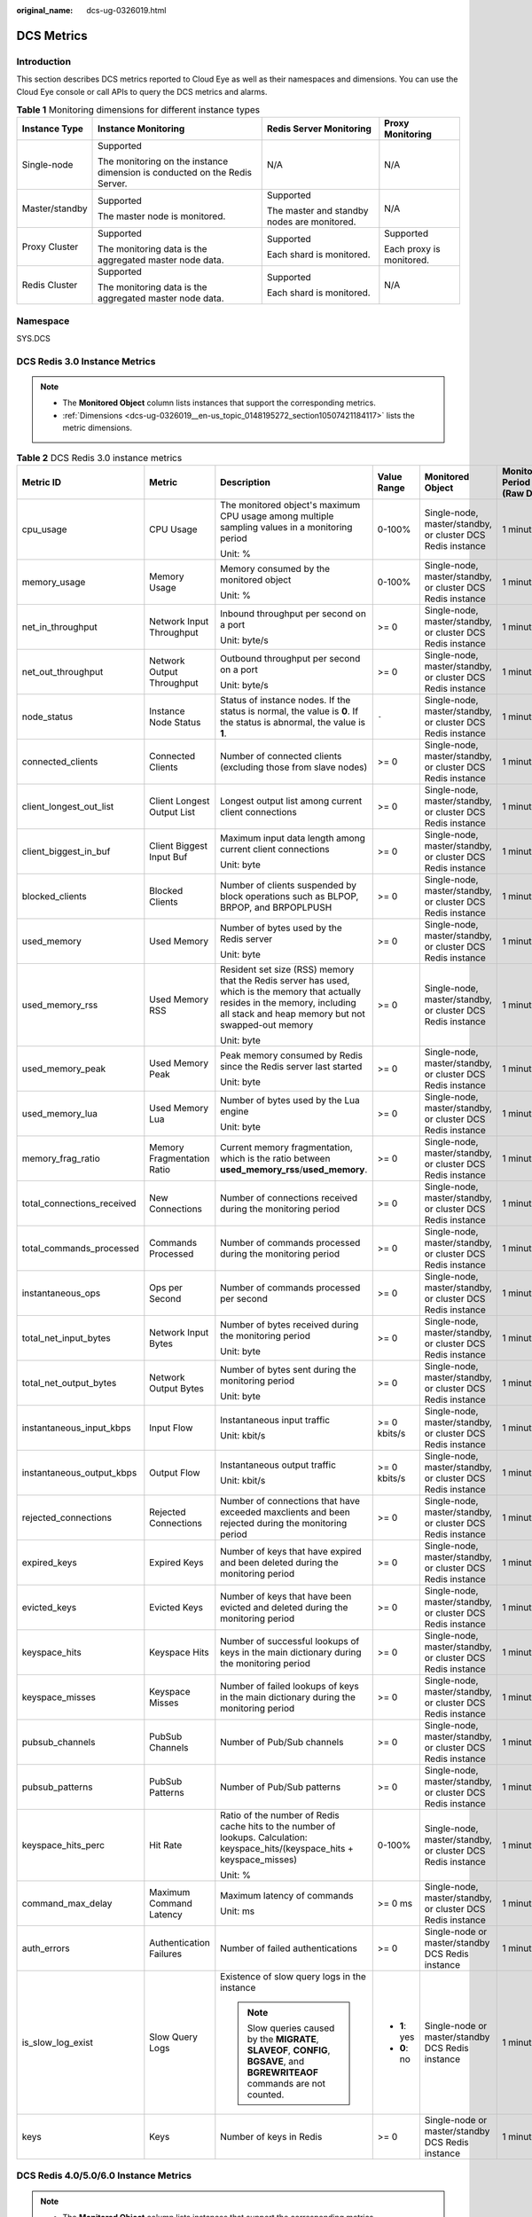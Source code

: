 :original_name: dcs-ug-0326019.html

.. _dcs-ug-0326019:

DCS Metrics
===========

Introduction
------------

This section describes DCS metrics reported to Cloud Eye as well as their namespaces and dimensions. You can use the Cloud Eye console or call APIs to query the DCS metrics and alarms.

.. table:: **Table 1** Monitoring dimensions for different instance types

   +-----------------+----------------------------------------------------------------------------+---------------------------------------------+--------------------------+
   | Instance Type   | Instance Monitoring                                                        | Redis Server Monitoring                     | Proxy Monitoring         |
   +=================+============================================================================+=============================================+==========================+
   | Single-node     | Supported                                                                  | N/A                                         | N/A                      |
   |                 |                                                                            |                                             |                          |
   |                 | The monitoring on the instance dimension is conducted on the Redis Server. |                                             |                          |
   +-----------------+----------------------------------------------------------------------------+---------------------------------------------+--------------------------+
   | Master/standby  | Supported                                                                  | Supported                                   | N/A                      |
   |                 |                                                                            |                                             |                          |
   |                 | The master node is monitored.                                              | The master and standby nodes are monitored. |                          |
   +-----------------+----------------------------------------------------------------------------+---------------------------------------------+--------------------------+
   | Proxy Cluster   | Supported                                                                  | Supported                                   | Supported                |
   |                 |                                                                            |                                             |                          |
   |                 | The monitoring data is the aggregated master node data.                    | Each shard is monitored.                    | Each proxy is monitored. |
   +-----------------+----------------------------------------------------------------------------+---------------------------------------------+--------------------------+
   | Redis Cluster   | Supported                                                                  | Supported                                   | N/A                      |
   |                 |                                                                            |                                             |                          |
   |                 | The monitoring data is the aggregated master node data.                    | Each shard is monitored.                    |                          |
   +-----------------+----------------------------------------------------------------------------+---------------------------------------------+--------------------------+

Namespace
---------

SYS.DCS

DCS Redis 3.0 Instance Metrics
------------------------------

.. note::

   -  The **Monitored Object** column lists instances that support the corresponding metrics.
   -  :ref:`Dimensions <dcs-ug-0326019__en-us_topic_0148195272_section10507421184117>` lists the metric dimensions.

.. table:: **Table 2** DCS Redis 3.0 instance metrics

   +----------------------------+----------------------------+----------------------------------------------------------------------------------------------------------------------------------------------------------------------------------------+---------------+------------------------------------------------------------+------------------------------+
   | Metric ID                  | Metric                     | Description                                                                                                                                                                            | Value Range   | Monitored Object                                           | Monitoring Period (Raw Data) |
   +============================+============================+========================================================================================================================================================================================+===============+============================================================+==============================+
   | cpu_usage                  | CPU Usage                  | The monitored object's maximum CPU usage among multiple sampling values in a monitoring period                                                                                         | 0-100%        | Single-node, master/standby, or cluster DCS Redis instance | 1 minute                     |
   |                            |                            |                                                                                                                                                                                        |               |                                                            |                              |
   |                            |                            | Unit: %                                                                                                                                                                                |               |                                                            |                              |
   +----------------------------+----------------------------+----------------------------------------------------------------------------------------------------------------------------------------------------------------------------------------+---------------+------------------------------------------------------------+------------------------------+
   | memory_usage               | Memory Usage               | Memory consumed by the monitored object                                                                                                                                                | 0-100%        | Single-node, master/standby, or cluster DCS Redis instance | 1 minute                     |
   |                            |                            |                                                                                                                                                                                        |               |                                                            |                              |
   |                            |                            | Unit: %                                                                                                                                                                                |               |                                                            |                              |
   +----------------------------+----------------------------+----------------------------------------------------------------------------------------------------------------------------------------------------------------------------------------+---------------+------------------------------------------------------------+------------------------------+
   | net_in_throughput          | Network Input Throughput   | Inbound throughput per second on a port                                                                                                                                                | >= 0          | Single-node, master/standby, or cluster DCS Redis instance | 1 minute                     |
   |                            |                            |                                                                                                                                                                                        |               |                                                            |                              |
   |                            |                            | Unit: byte/s                                                                                                                                                                           |               |                                                            |                              |
   +----------------------------+----------------------------+----------------------------------------------------------------------------------------------------------------------------------------------------------------------------------------+---------------+------------------------------------------------------------+------------------------------+
   | net_out_throughput         | Network Output Throughput  | Outbound throughput per second on a port                                                                                                                                               | >= 0          | Single-node, master/standby, or cluster DCS Redis instance | 1 minute                     |
   |                            |                            |                                                                                                                                                                                        |               |                                                            |                              |
   |                            |                            | Unit: byte/s                                                                                                                                                                           |               |                                                            |                              |
   +----------------------------+----------------------------+----------------------------------------------------------------------------------------------------------------------------------------------------------------------------------------+---------------+------------------------------------------------------------+------------------------------+
   | node_status                | Instance Node Status       | Status of instance nodes. If the status is normal, the value is **0**. If the status is abnormal, the value is **1**.                                                                  | ``-``         | Single-node, master/standby, or cluster DCS Redis instance | 1 minute                     |
   +----------------------------+----------------------------+----------------------------------------------------------------------------------------------------------------------------------------------------------------------------------------+---------------+------------------------------------------------------------+------------------------------+
   | connected_clients          | Connected Clients          | Number of connected clients (excluding those from slave nodes)                                                                                                                         | >= 0          | Single-node, master/standby, or cluster DCS Redis instance | 1 minute                     |
   +----------------------------+----------------------------+----------------------------------------------------------------------------------------------------------------------------------------------------------------------------------------+---------------+------------------------------------------------------------+------------------------------+
   | client_longest_out_list    | Client Longest Output List | Longest output list among current client connections                                                                                                                                   | >= 0          | Single-node, master/standby, or cluster DCS Redis instance | 1 minute                     |
   +----------------------------+----------------------------+----------------------------------------------------------------------------------------------------------------------------------------------------------------------------------------+---------------+------------------------------------------------------------+------------------------------+
   | client_biggest_in_buf      | Client Biggest Input Buf   | Maximum input data length among current client connections                                                                                                                             | >= 0          | Single-node, master/standby, or cluster DCS Redis instance | 1 minute                     |
   |                            |                            |                                                                                                                                                                                        |               |                                                            |                              |
   |                            |                            | Unit: byte                                                                                                                                                                             |               |                                                            |                              |
   +----------------------------+----------------------------+----------------------------------------------------------------------------------------------------------------------------------------------------------------------------------------+---------------+------------------------------------------------------------+------------------------------+
   | blocked_clients            | Blocked Clients            | Number of clients suspended by block operations such as BLPOP, BRPOP, and BRPOPLPUSH                                                                                                   | >= 0          | Single-node, master/standby, or cluster DCS Redis instance | 1 minute                     |
   +----------------------------+----------------------------+----------------------------------------------------------------------------------------------------------------------------------------------------------------------------------------+---------------+------------------------------------------------------------+------------------------------+
   | used_memory                | Used Memory                | Number of bytes used by the Redis server                                                                                                                                               | >= 0          | Single-node, master/standby, or cluster DCS Redis instance | 1 minute                     |
   |                            |                            |                                                                                                                                                                                        |               |                                                            |                              |
   |                            |                            | Unit: byte                                                                                                                                                                             |               |                                                            |                              |
   +----------------------------+----------------------------+----------------------------------------------------------------------------------------------------------------------------------------------------------------------------------------+---------------+------------------------------------------------------------+------------------------------+
   | used_memory_rss            | Used Memory RSS            | Resident set size (RSS) memory that the Redis server has used, which is the memory that actually resides in the memory, including all stack and heap memory but not swapped-out memory | >= 0          | Single-node, master/standby, or cluster DCS Redis instance | 1 minute                     |
   |                            |                            |                                                                                                                                                                                        |               |                                                            |                              |
   |                            |                            | Unit: byte                                                                                                                                                                             |               |                                                            |                              |
   +----------------------------+----------------------------+----------------------------------------------------------------------------------------------------------------------------------------------------------------------------------------+---------------+------------------------------------------------------------+------------------------------+
   | used_memory_peak           | Used Memory Peak           | Peak memory consumed by Redis since the Redis server last started                                                                                                                      | >= 0          | Single-node, master/standby, or cluster DCS Redis instance | 1 minute                     |
   |                            |                            |                                                                                                                                                                                        |               |                                                            |                              |
   |                            |                            | Unit: byte                                                                                                                                                                             |               |                                                            |                              |
   +----------------------------+----------------------------+----------------------------------------------------------------------------------------------------------------------------------------------------------------------------------------+---------------+------------------------------------------------------------+------------------------------+
   | used_memory_lua            | Used Memory Lua            | Number of bytes used by the Lua engine                                                                                                                                                 | >= 0          | Single-node, master/standby, or cluster DCS Redis instance | 1 minute                     |
   |                            |                            |                                                                                                                                                                                        |               |                                                            |                              |
   |                            |                            | Unit: byte                                                                                                                                                                             |               |                                                            |                              |
   +----------------------------+----------------------------+----------------------------------------------------------------------------------------------------------------------------------------------------------------------------------------+---------------+------------------------------------------------------------+------------------------------+
   | memory_frag_ratio          | Memory Fragmentation Ratio | Current memory fragmentation, which is the ratio between **used_memory_rss**/**used_memory**.                                                                                          | >= 0          | Single-node, master/standby, or cluster DCS Redis instance | 1 minute                     |
   +----------------------------+----------------------------+----------------------------------------------------------------------------------------------------------------------------------------------------------------------------------------+---------------+------------------------------------------------------------+------------------------------+
   | total_connections_received | New Connections            | Number of connections received during the monitoring period                                                                                                                            | >= 0          | Single-node, master/standby, or cluster DCS Redis instance | 1 minute                     |
   +----------------------------+----------------------------+----------------------------------------------------------------------------------------------------------------------------------------------------------------------------------------+---------------+------------------------------------------------------------+------------------------------+
   | total_commands_processed   | Commands Processed         | Number of commands processed during the monitoring period                                                                                                                              | >= 0          | Single-node, master/standby, or cluster DCS Redis instance | 1 minute                     |
   +----------------------------+----------------------------+----------------------------------------------------------------------------------------------------------------------------------------------------------------------------------------+---------------+------------------------------------------------------------+------------------------------+
   | instantaneous_ops          | Ops per Second             | Number of commands processed per second                                                                                                                                                | >= 0          | Single-node, master/standby, or cluster DCS Redis instance | 1 minute                     |
   +----------------------------+----------------------------+----------------------------------------------------------------------------------------------------------------------------------------------------------------------------------------+---------------+------------------------------------------------------------+------------------------------+
   | total_net_input_bytes      | Network Input Bytes        | Number of bytes received during the monitoring period                                                                                                                                  | >= 0          | Single-node, master/standby, or cluster DCS Redis instance | 1 minute                     |
   |                            |                            |                                                                                                                                                                                        |               |                                                            |                              |
   |                            |                            | Unit: byte                                                                                                                                                                             |               |                                                            |                              |
   +----------------------------+----------------------------+----------------------------------------------------------------------------------------------------------------------------------------------------------------------------------------+---------------+------------------------------------------------------------+------------------------------+
   | total_net_output_bytes     | Network Output Bytes       | Number of bytes sent during the monitoring period                                                                                                                                      | >= 0          | Single-node, master/standby, or cluster DCS Redis instance | 1 minute                     |
   |                            |                            |                                                                                                                                                                                        |               |                                                            |                              |
   |                            |                            | Unit: byte                                                                                                                                                                             |               |                                                            |                              |
   +----------------------------+----------------------------+----------------------------------------------------------------------------------------------------------------------------------------------------------------------------------------+---------------+------------------------------------------------------------+------------------------------+
   | instantaneous_input_kbps   | Input Flow                 | Instantaneous input traffic                                                                                                                                                            | >= 0 kbits/s  | Single-node, master/standby, or cluster DCS Redis instance | 1 minute                     |
   |                            |                            |                                                                                                                                                                                        |               |                                                            |                              |
   |                            |                            | Unit: kbit/s                                                                                                                                                                           |               |                                                            |                              |
   +----------------------------+----------------------------+----------------------------------------------------------------------------------------------------------------------------------------------------------------------------------------+---------------+------------------------------------------------------------+------------------------------+
   | instantaneous_output_kbps  | Output Flow                | Instantaneous output traffic                                                                                                                                                           | >= 0 kbits/s  | Single-node, master/standby, or cluster DCS Redis instance | 1 minute                     |
   |                            |                            |                                                                                                                                                                                        |               |                                                            |                              |
   |                            |                            | Unit: kbit/s                                                                                                                                                                           |               |                                                            |                              |
   +----------------------------+----------------------------+----------------------------------------------------------------------------------------------------------------------------------------------------------------------------------------+---------------+------------------------------------------------------------+------------------------------+
   | rejected_connections       | Rejected Connections       | Number of connections that have exceeded maxclients and been rejected during the monitoring period                                                                                     | >= 0          | Single-node, master/standby, or cluster DCS Redis instance | 1 minute                     |
   +----------------------------+----------------------------+----------------------------------------------------------------------------------------------------------------------------------------------------------------------------------------+---------------+------------------------------------------------------------+------------------------------+
   | expired_keys               | Expired Keys               | Number of keys that have expired and been deleted during the monitoring period                                                                                                         | >= 0          | Single-node, master/standby, or cluster DCS Redis instance | 1 minute                     |
   +----------------------------+----------------------------+----------------------------------------------------------------------------------------------------------------------------------------------------------------------------------------+---------------+------------------------------------------------------------+------------------------------+
   | evicted_keys               | Evicted Keys               | Number of keys that have been evicted and deleted during the monitoring period                                                                                                         | >= 0          | Single-node, master/standby, or cluster DCS Redis instance | 1 minute                     |
   +----------------------------+----------------------------+----------------------------------------------------------------------------------------------------------------------------------------------------------------------------------------+---------------+------------------------------------------------------------+------------------------------+
   | keyspace_hits              | Keyspace Hits              | Number of successful lookups of keys in the main dictionary during the monitoring period                                                                                               | >= 0          | Single-node, master/standby, or cluster DCS Redis instance | 1 minute                     |
   +----------------------------+----------------------------+----------------------------------------------------------------------------------------------------------------------------------------------------------------------------------------+---------------+------------------------------------------------------------+------------------------------+
   | keyspace_misses            | Keyspace Misses            | Number of failed lookups of keys in the main dictionary during the monitoring period                                                                                                   | >= 0          | Single-node, master/standby, or cluster DCS Redis instance | 1 minute                     |
   +----------------------------+----------------------------+----------------------------------------------------------------------------------------------------------------------------------------------------------------------------------------+---------------+------------------------------------------------------------+------------------------------+
   | pubsub_channels            | PubSub Channels            | Number of Pub/Sub channels                                                                                                                                                             | >= 0          | Single-node, master/standby, or cluster DCS Redis instance | 1 minute                     |
   +----------------------------+----------------------------+----------------------------------------------------------------------------------------------------------------------------------------------------------------------------------------+---------------+------------------------------------------------------------+------------------------------+
   | pubsub_patterns            | PubSub Patterns            | Number of Pub/Sub patterns                                                                                                                                                             | >= 0          | Single-node, master/standby, or cluster DCS Redis instance | 1 minute                     |
   +----------------------------+----------------------------+----------------------------------------------------------------------------------------------------------------------------------------------------------------------------------------+---------------+------------------------------------------------------------+------------------------------+
   | keyspace_hits_perc         | Hit Rate                   | Ratio of the number of Redis cache hits to the number of lookups. Calculation: keyspace_hits/(keyspace_hits + keyspace_misses)                                                         | 0-100%        | Single-node, master/standby, or cluster DCS Redis instance | 1 minute                     |
   |                            |                            |                                                                                                                                                                                        |               |                                                            |                              |
   |                            |                            | Unit: %                                                                                                                                                                                |               |                                                            |                              |
   +----------------------------+----------------------------+----------------------------------------------------------------------------------------------------------------------------------------------------------------------------------------+---------------+------------------------------------------------------------+------------------------------+
   | command_max_delay          | Maximum Command Latency    | Maximum latency of commands                                                                                                                                                            | >= 0 ms       | Single-node, master/standby, or cluster DCS Redis instance | 1 minute                     |
   |                            |                            |                                                                                                                                                                                        |               |                                                            |                              |
   |                            |                            | Unit: ms                                                                                                                                                                               |               |                                                            |                              |
   +----------------------------+----------------------------+----------------------------------------------------------------------------------------------------------------------------------------------------------------------------------------+---------------+------------------------------------------------------------+------------------------------+
   | auth_errors                | Authentication Failures    | Number of failed authentications                                                                                                                                                       | >= 0          | Single-node or master/standby DCS Redis instance           | 1 minute                     |
   +----------------------------+----------------------------+----------------------------------------------------------------------------------------------------------------------------------------------------------------------------------------+---------------+------------------------------------------------------------+------------------------------+
   | is_slow_log_exist          | Slow Query Logs            | Existence of slow query logs in the instance                                                                                                                                           | -  **1**: yes | Single-node or master/standby DCS Redis instance           | 1 minute                     |
   |                            |                            |                                                                                                                                                                                        | -  **0**: no  |                                                            |                              |
   |                            |                            | .. note::                                                                                                                                                                              |               |                                                            |                              |
   |                            |                            |                                                                                                                                                                                        |               |                                                            |                              |
   |                            |                            |    Slow queries caused by the **MIGRATE**, **SLAVEOF**, **CONFIG**, **BGSAVE**, and **BGREWRITEAOF** commands are not counted.                                                         |               |                                                            |                              |
   +----------------------------+----------------------------+----------------------------------------------------------------------------------------------------------------------------------------------------------------------------------------+---------------+------------------------------------------------------------+------------------------------+
   | keys                       | Keys                       | Number of keys in Redis                                                                                                                                                                | >= 0          | Single-node or master/standby DCS Redis instance           | 1 minute                     |
   +----------------------------+----------------------------+----------------------------------------------------------------------------------------------------------------------------------------------------------------------------------------+---------------+------------------------------------------------------------+------------------------------+

DCS Redis 4.0/5.0/6.0 Instance Metrics
--------------------------------------

.. note::

   -  The **Monitored Object** column lists instances that support the corresponding metrics.
   -  :ref:`Dimensions <dcs-ug-0326019__en-us_topic_0148195272_section10507421184117>` lists the metric dimensions.

.. table:: **Table 3** DCS Redis 4.0/5.0/6.0 instance metrics

   +----------------------------+----------------------------+----------------------------------------------------------------------------------------------------------------------------------------------------------------------------------------+---------------+--------------------------------------------------+------------------------------+
   | Metric ID                  | Metric                     | Description                                                                                                                                                                            | Value Range   | Monitored Object                                 | Monitoring Period (Raw Data) |
   +============================+============================+========================================================================================================================================================================================+===============+==================================================+==============================+
   | cpu_usage                  | CPU Usage                  | The monitored object's maximum CPU usage among multiple sampling values in a monitoring period                                                                                         | 0-100%        | Single-node or master/standby DCS Redis instance | 1 minute                     |
   |                            |                            |                                                                                                                                                                                        |               |                                                  |                              |
   |                            |                            | Unit: %                                                                                                                                                                                |               |                                                  |                              |
   +----------------------------+----------------------------+----------------------------------------------------------------------------------------------------------------------------------------------------------------------------------------+---------------+--------------------------------------------------+------------------------------+
   | command_max_delay          | Maximum Command Latency    | Maximum latency of commands                                                                                                                                                            | >= 0 ms       | DCS Redis instance                               | 1 minute                     |
   |                            |                            |                                                                                                                                                                                        |               |                                                  |                              |
   |                            |                            | Unit: ms                                                                                                                                                                               |               |                                                  |                              |
   +----------------------------+----------------------------+----------------------------------------------------------------------------------------------------------------------------------------------------------------------------------------+---------------+--------------------------------------------------+------------------------------+
   | total_connections_received | New Connections            | Number of connections received during the monitoring period                                                                                                                            | >= 0          | DCS Redis instance                               | 1 minute                     |
   +----------------------------+----------------------------+----------------------------------------------------------------------------------------------------------------------------------------------------------------------------------------+---------------+--------------------------------------------------+------------------------------+
   | is_slow_log_exist          | Slow Query Logs            | Existence of slow query logs in the instance                                                                                                                                           | -  **1**: yes | DCS Redis instance                               | 1 minute                     |
   |                            |                            |                                                                                                                                                                                        | -  **0**: no  |                                                  |                              |
   |                            |                            | .. note::                                                                                                                                                                              |               |                                                  |                              |
   |                            |                            |                                                                                                                                                                                        |               |                                                  |                              |
   |                            |                            |    Slow queries caused by the **MIGRATE**, **SLAVEOF**, **CONFIG**, **BGSAVE**, and **BGREWRITEAOF** commands are not counted.                                                         |               |                                                  |                              |
   +----------------------------+----------------------------+----------------------------------------------------------------------------------------------------------------------------------------------------------------------------------------+---------------+--------------------------------------------------+------------------------------+
   | memory_usage               | Memory Usage               | Memory consumed by the monitored object                                                                                                                                                | 0-100%        | DCS Redis instance                               | 1 minute                     |
   |                            |                            |                                                                                                                                                                                        |               |                                                  |                              |
   |                            |                            | Unit: %                                                                                                                                                                                |               |                                                  |                              |
   +----------------------------+----------------------------+----------------------------------------------------------------------------------------------------------------------------------------------------------------------------------------+---------------+--------------------------------------------------+------------------------------+
   | expires                    | Keys With an Expiration    | Number of keys with an expiration in Redis                                                                                                                                             | >= 0          | DCS Redis instance                               | 1 minute                     |
   +----------------------------+----------------------------+----------------------------------------------------------------------------------------------------------------------------------------------------------------------------------------+---------------+--------------------------------------------------+------------------------------+
   | keyspace_hits_perc         | Hit Rate                   | Ratio of the number of Redis cache hits to the number of lookups. Calculation: keyspace_hits/(keyspace_hits + keyspace_misses)                                                         | 0-100%        | DCS Redis instance                               | 1 minute                     |
   |                            |                            |                                                                                                                                                                                        |               |                                                  |                              |
   |                            |                            | Unit: %                                                                                                                                                                                |               |                                                  |                              |
   +----------------------------+----------------------------+----------------------------------------------------------------------------------------------------------------------------------------------------------------------------------------+---------------+--------------------------------------------------+------------------------------+
   | used_memory                | Used Memory                | Number of bytes used by the Redis server                                                                                                                                               | >= 0          | DCS Redis instance                               | 1 minute                     |
   |                            |                            |                                                                                                                                                                                        |               |                                                  |                              |
   |                            |                            | Unit: KB, MB, or byte (configurable on the console)                                                                                                                                    |               |                                                  |                              |
   +----------------------------+----------------------------+----------------------------------------------------------------------------------------------------------------------------------------------------------------------------------------+---------------+--------------------------------------------------+------------------------------+
   | used_memory_dataset        | Used Memory Dataset        | Dataset memory that the Redis server has used                                                                                                                                          | >= 0          | DCS Redis instance                               | 1 minute                     |
   |                            |                            |                                                                                                                                                                                        |               |                                                  |                              |
   |                            |                            | Unit: KB, MB, or byte (configurable on the console)                                                                                                                                    |               |                                                  |                              |
   +----------------------------+----------------------------+----------------------------------------------------------------------------------------------------------------------------------------------------------------------------------------+---------------+--------------------------------------------------+------------------------------+
   | used_memory_dataset_perc   | Used Memory Dataset Ratio  | Percentage of dataset memory that server has used                                                                                                                                      | 0-100%        | DCS Redis instance                               | 1 minute                     |
   |                            |                            |                                                                                                                                                                                        |               |                                                  |                              |
   |                            |                            | Unit: %                                                                                                                                                                                |               |                                                  |                              |
   +----------------------------+----------------------------+----------------------------------------------------------------------------------------------------------------------------------------------------------------------------------------+---------------+--------------------------------------------------+------------------------------+
   | used_memory_rss            | Used Memory RSS            | Resident set size (RSS) memory that the Redis server has used, which is the memory that actually resides in the memory, including all stack and heap memory but not swapped-out memory | >= 0          | DCS Redis instance                               | 1 minute                     |
   |                            |                            |                                                                                                                                                                                        |               |                                                  |                              |
   |                            |                            | Unit: KB, MB, or byte (configurable on the console)                                                                                                                                    |               |                                                  |                              |
   +----------------------------+----------------------------+----------------------------------------------------------------------------------------------------------------------------------------------------------------------------------------+---------------+--------------------------------------------------+------------------------------+
   | instantaneous_ops          | Ops per Second             | Number of commands processed per second                                                                                                                                                | >= 0          | DCS Redis instance                               | 1 minute                     |
   +----------------------------+----------------------------+----------------------------------------------------------------------------------------------------------------------------------------------------------------------------------------+---------------+--------------------------------------------------+------------------------------+
   | keyspace_misses            | Keyspace Misses            | Number of failed lookups of keys in the main dictionary during the monitoring period                                                                                                   | >= 0          | DCS Redis instance                               | 1 minute                     |
   +----------------------------+----------------------------+----------------------------------------------------------------------------------------------------------------------------------------------------------------------------------------+---------------+--------------------------------------------------+------------------------------+
   | keys                       | Keys                       | Number of keys in Redis                                                                                                                                                                | >= 0          | DCS Redis instance                               | 1 minute                     |
   +----------------------------+----------------------------+----------------------------------------------------------------------------------------------------------------------------------------------------------------------------------------+---------------+--------------------------------------------------+------------------------------+
   | rx_controlled              | Flow Control Times         | Number of flow control times during the monitoring period                                                                                                                              | >= 0          | DCS Redis instance                               | 1 minute                     |
   +----------------------------+----------------------------+----------------------------------------------------------------------------------------------------------------------------------------------------------------------------------------+---------------+--------------------------------------------------+------------------------------+
   | bandwidth_usage            | Bandwidth Usage            | Percentage of the maximum bandwidth limit used (the average value of the sum of input and output flows)                                                                                | >= 0          | DCS Redis instance                               | 1 minute                     |
   |                            |                            |                                                                                                                                                                                        |               |                                                  |                              |
   |                            |                            | Unit: %                                                                                                                                                                                |               |                                                  |                              |
   +----------------------------+----------------------------+----------------------------------------------------------------------------------------------------------------------------------------------------------------------------------------+---------------+--------------------------------------------------+------------------------------+
   | connections_usage          | Connection Usage           | Percentage of the current number of connections to the maximum allowed number of connections                                                                                           | >= 0          | DCS Redis instance                               | 1 minute                     |
   |                            |                            |                                                                                                                                                                                        |               |                                                  |                              |
   |                            |                            | Unit: %                                                                                                                                                                                |               |                                                  |                              |
   +----------------------------+----------------------------+----------------------------------------------------------------------------------------------------------------------------------------------------------------------------------------+---------------+--------------------------------------------------+------------------------------+
   | Instance Node Status       | Instance Node Status       | Status of instance nodes. If the status is normal, the value is **0**. If the status is abnormal, the value is **1**.                                                                  | ``-``         | DCS Redis instance                               | 1 minute                     |
   +----------------------------+----------------------------+----------------------------------------------------------------------------------------------------------------------------------------------------------------------------------------+---------------+--------------------------------------------------+------------------------------+
   | command_max_rt             | Maximum Latency            | Maximum delay from when the node receives commands to when it responds                                                                                                                 | >= 0          | Single-node DCS Redis instance                   | 1 minute                     |
   |                            |                            |                                                                                                                                                                                        |               |                                                  |                              |
   |                            |                            | Unit: μs                                                                                                                                                                               |               |                                                  |                              |
   +----------------------------+----------------------------+----------------------------------------------------------------------------------------------------------------------------------------------------------------------------------------+---------------+--------------------------------------------------+------------------------------+
   | command_avg_rt             | Average Latency            | Average delay from when the node receives commands to when it responds                                                                                                                 | >= 0          | Single-node DCS Redis instance                   | 1 minute                     |
   |                            |                            |                                                                                                                                                                                        |               |                                                  |                              |
   |                            |                            | Unit: μs                                                                                                                                                                               |               |                                                  |                              |
   +----------------------------+----------------------------+----------------------------------------------------------------------------------------------------------------------------------------------------------------------------------------+---------------+--------------------------------------------------+------------------------------+
   | cpu_avg_usage              | Average CPU Usage          | Current average usage of CPU resources                                                                                                                                                 | >= 0          | Single-node or master/standby DCS Redis instance | 1 minute                     |
   |                            |                            |                                                                                                                                                                                        |               |                                                  |                              |
   |                            |                            | Unit: %                                                                                                                                                                                |               |                                                  |                              |
   +----------------------------+----------------------------+----------------------------------------------------------------------------------------------------------------------------------------------------------------------------------------+---------------+--------------------------------------------------+------------------------------+
   | blocked_clients            | Blocked Clients            | Number of clients suspended by block operations                                                                                                                                        | >= 0          | DCS Redis instance                               | 1 minute                     |
   +----------------------------+----------------------------+----------------------------------------------------------------------------------------------------------------------------------------------------------------------------------------+---------------+--------------------------------------------------+------------------------------+
   | connected_clients          | Connected Clients          | Number of connected clients (excluding those from slave nodes)                                                                                                                         | >= 0          | DCS Redis instance                               | 1 minute                     |
   +----------------------------+----------------------------+----------------------------------------------------------------------------------------------------------------------------------------------------------------------------------------+---------------+--------------------------------------------------+------------------------------+
   | del                        | DEL                        | Number of **DEL** commands processed per second                                                                                                                                        | 0-500,000     | DCS Redis instance                               | 1 minute                     |
   |                            |                            |                                                                                                                                                                                        |               |                                                  |                              |
   |                            |                            | Unit: count/s                                                                                                                                                                          |               |                                                  |                              |
   +----------------------------+----------------------------+----------------------------------------------------------------------------------------------------------------------------------------------------------------------------------------+---------------+--------------------------------------------------+------------------------------+
   | evicted_keys               | Evicted Keys               | Number of keys that have been evicted and deleted during the monitoring period                                                                                                         | >= 0          | DCS Redis instance                               | 1 minute                     |
   +----------------------------+----------------------------+----------------------------------------------------------------------------------------------------------------------------------------------------------------------------------------+---------------+--------------------------------------------------+------------------------------+
   | expire                     | EXPIRE                     | Number of **EXPIRE** commands processed per second                                                                                                                                     | 0-500,000     | DCS Redis instance                               | 1 minute                     |
   |                            |                            |                                                                                                                                                                                        |               |                                                  |                              |
   |                            |                            | Unit: count/s                                                                                                                                                                          |               |                                                  |                              |
   +----------------------------+----------------------------+----------------------------------------------------------------------------------------------------------------------------------------------------------------------------------------+---------------+--------------------------------------------------+------------------------------+
   | expired_keys               | Expired Keys               | Number of keys that have expired and been deleted during the monitoring period                                                                                                         | >= 0          | DCS Redis instance                               | 1 minute                     |
   +----------------------------+----------------------------+----------------------------------------------------------------------------------------------------------------------------------------------------------------------------------------+---------------+--------------------------------------------------+------------------------------+
   | get                        | GET                        | Number of **GET** commands processed per second                                                                                                                                        | 0-500,000     | DCS Redis instance                               | 1 minute                     |
   |                            |                            |                                                                                                                                                                                        |               |                                                  |                              |
   |                            |                            | Unit: count/s                                                                                                                                                                          |               |                                                  |                              |
   +----------------------------+----------------------------+----------------------------------------------------------------------------------------------------------------------------------------------------------------------------------------+---------------+--------------------------------------------------+------------------------------+
   | hdel                       | HDEL                       | Number of **HDEL** commands processed per second                                                                                                                                       | 0-500,000     | DCS Redis instance                               | 1 minute                     |
   |                            |                            |                                                                                                                                                                                        |               |                                                  |                              |
   |                            |                            | Unit: count/s                                                                                                                                                                          |               |                                                  |                              |
   +----------------------------+----------------------------+----------------------------------------------------------------------------------------------------------------------------------------------------------------------------------------+---------------+--------------------------------------------------+------------------------------+
   | hget                       | HGET                       | Number of **HGET** commands processed per second                                                                                                                                       | 0-500,000     | DCS Redis instance                               | 1 minute                     |
   |                            |                            |                                                                                                                                                                                        |               |                                                  |                              |
   |                            |                            | Unit: count/s                                                                                                                                                                          |               |                                                  |                              |
   +----------------------------+----------------------------+----------------------------------------------------------------------------------------------------------------------------------------------------------------------------------------+---------------+--------------------------------------------------+------------------------------+
   | hmget                      | HMGET                      | Number of **HMGET** commands processed per second                                                                                                                                      | 0-500,000     | DCS Redis instance                               | 1 minute                     |
   |                            |                            |                                                                                                                                                                                        |               |                                                  |                              |
   |                            |                            | Unit: count/s                                                                                                                                                                          |               |                                                  |                              |
   +----------------------------+----------------------------+----------------------------------------------------------------------------------------------------------------------------------------------------------------------------------------+---------------+--------------------------------------------------+------------------------------+
   | hmset                      | HMSET                      | Number of **HMSET** commands processed per second                                                                                                                                      | 0-500,000     | DCS Redis instance                               | 1 minute                     |
   |                            |                            |                                                                                                                                                                                        |               |                                                  |                              |
   |                            |                            | Unit: count/s                                                                                                                                                                          |               |                                                  |                              |
   +----------------------------+----------------------------+----------------------------------------------------------------------------------------------------------------------------------------------------------------------------------------+---------------+--------------------------------------------------+------------------------------+
   | hset                       | HSET                       | Number of **HSET** commands processed per second                                                                                                                                       | 0-500,000     | DCS Redis instance                               | 1 minute                     |
   |                            |                            |                                                                                                                                                                                        |               |                                                  |                              |
   |                            |                            | Unit: count/s                                                                                                                                                                          |               |                                                  |                              |
   +----------------------------+----------------------------+----------------------------------------------------------------------------------------------------------------------------------------------------------------------------------------+---------------+--------------------------------------------------+------------------------------+
   | instantaneous_input_kbps   | Input Flow                 | Instantaneous input traffic                                                                                                                                                            | >= 0 KB/s     | DCS Redis instance                               | 1 minute                     |
   |                            |                            |                                                                                                                                                                                        |               |                                                  |                              |
   |                            |                            | Unit: KB/s                                                                                                                                                                             |               |                                                  |                              |
   +----------------------------+----------------------------+----------------------------------------------------------------------------------------------------------------------------------------------------------------------------------------+---------------+--------------------------------------------------+------------------------------+
   | instantaneous_output_kbps  | Output Flow                | Instantaneous output traffic                                                                                                                                                           | >= 0 KB/s     | DCS Redis instance                               | 1 minute                     |
   |                            |                            |                                                                                                                                                                                        |               |                                                  |                              |
   |                            |                            | Unit: KB/s                                                                                                                                                                             |               |                                                  |                              |
   +----------------------------+----------------------------+----------------------------------------------------------------------------------------------------------------------------------------------------------------------------------------+---------------+--------------------------------------------------+------------------------------+
   | memory_frag_ratio          | Memory Fragmentation Ratio | Ratio between Used Memory RSS and Used Memory                                                                                                                                          | >= 0          | DCS Redis instance                               | 1 minute                     |
   +----------------------------+----------------------------+----------------------------------------------------------------------------------------------------------------------------------------------------------------------------------------+---------------+--------------------------------------------------+------------------------------+
   | mget                       | MGET                       | Number of **MGET** commands processed per second                                                                                                                                       | 0-500,000     | DCS Redis instance                               | 1 minute                     |
   |                            |                            |                                                                                                                                                                                        |               |                                                  |                              |
   |                            |                            | Unit: count/s                                                                                                                                                                          |               |                                                  |                              |
   +----------------------------+----------------------------+----------------------------------------------------------------------------------------------------------------------------------------------------------------------------------------+---------------+--------------------------------------------------+------------------------------+
   | mset                       | MSET                       | Number of **MSET** commands processed per second                                                                                                                                       | 0-500,000     | DCS Redis instance                               | 1 minute                     |
   |                            |                            |                                                                                                                                                                                        |               |                                                  |                              |
   |                            |                            | Unit: count/s                                                                                                                                                                          |               |                                                  |                              |
   +----------------------------+----------------------------+----------------------------------------------------------------------------------------------------------------------------------------------------------------------------------------+---------------+--------------------------------------------------+------------------------------+
   | pubsub_channels            | PubSub Channels            | Number of Pub/Sub channels                                                                                                                                                             | >= 0          | DCS Redis instance                               | 1 minute                     |
   +----------------------------+----------------------------+----------------------------------------------------------------------------------------------------------------------------------------------------------------------------------------+---------------+--------------------------------------------------+------------------------------+
   | pubsub_patterns            | PubSub Patterns            | Number of Pub/Sub patterns                                                                                                                                                             | >= 0          | DCS Redis instance                               | 1 minute                     |
   +----------------------------+----------------------------+----------------------------------------------------------------------------------------------------------------------------------------------------------------------------------------+---------------+--------------------------------------------------+------------------------------+
   | set                        | SET                        | Number of **SET** commands processed per second                                                                                                                                        | 0-500,000     | DCS Redis instance                               | 1 minute                     |
   |                            |                            |                                                                                                                                                                                        |               |                                                  |                              |
   |                            |                            | Unit: count/s                                                                                                                                                                          |               |                                                  |                              |
   +----------------------------+----------------------------+----------------------------------------------------------------------------------------------------------------------------------------------------------------------------------------+---------------+--------------------------------------------------+------------------------------+
   | used_memory_lua            | Used Memory Lua            | Number of bytes used by the Lua engine                                                                                                                                                 | >= 0          | DCS Redis instance                               | 1 minute                     |
   |                            |                            |                                                                                                                                                                                        |               |                                                  |                              |
   |                            |                            | Unit: KB, MB, or byte (configurable on the console)                                                                                                                                    |               |                                                  |                              |
   +----------------------------+----------------------------+----------------------------------------------------------------------------------------------------------------------------------------------------------------------------------------+---------------+--------------------------------------------------+------------------------------+
   | used_memory_peak           | Used Memory Peak           | Peak memory consumed by Redis since the Redis server last started                                                                                                                      | >= 0          | DCS Redis instance                               | 1 minute                     |
   |                            |                            |                                                                                                                                                                                        |               |                                                  |                              |
   |                            |                            | Unit: KB, MB, or byte (configurable on the console)                                                                                                                                    |               |                                                  |                              |
   +----------------------------+----------------------------+----------------------------------------------------------------------------------------------------------------------------------------------------------------------------------------+---------------+--------------------------------------------------+------------------------------+
   | sadd                       | SADD                       | Number of **SADD** commands processed per second                                                                                                                                       | 0-500,000     | DCS Redis instance                               | 1 minute                     |
   |                            |                            |                                                                                                                                                                                        |               |                                                  |                              |
   |                            |                            | Unit: count/s                                                                                                                                                                          |               |                                                  |                              |
   +----------------------------+----------------------------+----------------------------------------------------------------------------------------------------------------------------------------------------------------------------------------+---------------+--------------------------------------------------+------------------------------+
   | smembers                   | SMEMBERS                   | Number of **SMEMBERS** commands processed per second                                                                                                                                   | 0-500,000     | DCS Redis instance                               | 1 minute                     |
   |                            |                            |                                                                                                                                                                                        |               |                                                  |                              |
   |                            |                            | Unit: count/s                                                                                                                                                                          |               |                                                  |                              |
   +----------------------------+----------------------------+----------------------------------------------------------------------------------------------------------------------------------------------------------------------------------------+---------------+--------------------------------------------------+------------------------------+
   | keyspace_misses            | Keyspace Misses            | Number of failed lookups of keys in the main dictionary during the monitoring period                                                                                                   | >= 0          | DCS Redis instance                               | 1 minute                     |
   +----------------------------+----------------------------+----------------------------------------------------------------------------------------------------------------------------------------------------------------------------------------+---------------+--------------------------------------------------+------------------------------+
   | used_memory_dataset        | Used Memory Dataset        | Dataset memory that the Redis server has used                                                                                                                                          | >= 0          | DCS Redis instance                               | 1 minute                     |
   |                            |                            |                                                                                                                                                                                        |               |                                                  |                              |
   |                            |                            | Unit: KB, MB, or byte (configurable on the console)                                                                                                                                    |               |                                                  |                              |
   +----------------------------+----------------------------+----------------------------------------------------------------------------------------------------------------------------------------------------------------------------------------+---------------+--------------------------------------------------+------------------------------+
   | used_memory_dataset_perc   | Used Memory Dataset Ratio  | Percentage of dataset memory that server has used                                                                                                                                      | 0-100%        | DCS Redis instance                               | 1 minute                     |
   |                            |                            |                                                                                                                                                                                        |               |                                                  |                              |
   |                            |                            | Unit: %                                                                                                                                                                                |               |                                                  |                              |
   +----------------------------+----------------------------+----------------------------------------------------------------------------------------------------------------------------------------------------------------------------------------+---------------+--------------------------------------------------+------------------------------+

Redis Server Metrics of DCS Redis Instances
-------------------------------------------

.. note::

   -  The **Monitored Object** column lists instances that support the corresponding metrics.

   -  :ref:`Dimensions <dcs-ug-0326019__en-us_topic_0148195272_section10507421184117>` lists the metric dimensions.

.. table:: **Table 4** Redis Server metrics

   +----------------------------+----------------------------+--------------------------------------------------------------------------------------------------------------------------------+---------------+--------------------------------------------------------------------+------------------------------+
   | Metric ID                  | Metric                     | Description                                                                                                                    | Value Range   | Monitored Object                                                   | Monitoring Period (Raw Data) |
   +============================+============================+================================================================================================================================+===============+====================================================================+==============================+
   | cpu_usage                  | CPU Usage                  | The monitored object's maximum CPU usage among multiple sampling values in a monitoring period                                 | 0-100%        | Redis Server of a cluster instance                                 | 1 minute                     |
   |                            |                            |                                                                                                                                |               |                                                                    |                              |
   |                            |                            | Unit: %                                                                                                                        |               | Redis Server of a master/standby DCS Redis 4.0/5.0/6.0 instance    |                              |
   +----------------------------+----------------------------+--------------------------------------------------------------------------------------------------------------------------------+---------------+--------------------------------------------------------------------+------------------------------+
   | memory_usage               | Memory Usage               | Memory consumed by the monitored object                                                                                        | 0-100%        | Redis Server of a cluster instance                                 | 1 minute                     |
   |                            |                            |                                                                                                                                |               |                                                                    |                              |
   |                            |                            | Unit: %                                                                                                                        |               | Redis Server of a master/standby DCS Redis 4.0/5.0/6.0 instance    |                              |
   +----------------------------+----------------------------+--------------------------------------------------------------------------------------------------------------------------------+---------------+--------------------------------------------------------------------+------------------------------+
   | connected_clients          | Connected Clients          | Number of connected clients (excluding those from slave nodes)                                                                 | >= 0          | Redis Server of a cluster instance                                 | 1 minute                     |
   |                            |                            |                                                                                                                                |               |                                                                    |                              |
   |                            |                            |                                                                                                                                |               | Redis Server of a master/standby DCS Redis 4.0/5.0/6.0 instance    |                              |
   +----------------------------+----------------------------+--------------------------------------------------------------------------------------------------------------------------------+---------------+--------------------------------------------------------------------+------------------------------+
   | client_longest_out_list    | Client Longest Output List | Longest output list among current client connections                                                                           | >= 0          | Redis Server of a master/standby or cluster DCS Redis 4.0 instance | 1 minute                     |
   +----------------------------+----------------------------+--------------------------------------------------------------------------------------------------------------------------------+---------------+--------------------------------------------------------------------+------------------------------+
   | client_biggest_in_buf      | Client Biggest Input Buf   | Maximum input data length among current client connections                                                                     | >= 0          | Redis Server of a master/standby or cluster DCS Redis 4.0 instance | 1 minute                     |
   |                            |                            |                                                                                                                                |               |                                                                    |                              |
   |                            |                            | Unit: byte                                                                                                                     |               |                                                                    |                              |
   +----------------------------+----------------------------+--------------------------------------------------------------------------------------------------------------------------------+---------------+--------------------------------------------------------------------+------------------------------+
   | blocked_clients            | Blocked Clients            | Number of clients suspended by block operations such as BLPOP, BRPOP, and BRPOPLPUSH                                           | >= 0          | Redis Server of a cluster instance                                 | 1 minute                     |
   |                            |                            |                                                                                                                                |               |                                                                    |                              |
   |                            |                            |                                                                                                                                |               | Redis Server of a master/standby DCS Redis 4.0/5.0/6.0 instance    |                              |
   +----------------------------+----------------------------+--------------------------------------------------------------------------------------------------------------------------------+---------------+--------------------------------------------------------------------+------------------------------+
   | used_memory                | Used Memory                | Number of bytes used by the Redis server                                                                                       | >= 0          | Redis Server of a cluster instance                                 | 1 minute                     |
   |                            |                            |                                                                                                                                |               |                                                                    |                              |
   |                            |                            | Unit: byte                                                                                                                     |               | Redis Server of a master/standby DCS Redis 4.0/5.0/6.0 instance    |                              |
   +----------------------------+----------------------------+--------------------------------------------------------------------------------------------------------------------------------+---------------+--------------------------------------------------------------------+------------------------------+
   | used_memory_rss            | Used Memory RSS            | RSS memory that the Redis server has used, which including all stack and heap memory but not swapped-out memory                | >= 0          | Redis Server of a cluster instance                                 | 1 minute                     |
   |                            |                            |                                                                                                                                |               |                                                                    |                              |
   |                            |                            | Unit: byte                                                                                                                     |               | Redis Server of a master/standby DCS Redis 4.0/5.0/6.0 instance    |                              |
   +----------------------------+----------------------------+--------------------------------------------------------------------------------------------------------------------------------+---------------+--------------------------------------------------------------------+------------------------------+
   | used_memory_peak           | Used Memory Peak           | Peak memory consumed by Redis since the Redis server last started                                                              | >= 0          | Redis Server of a cluster instance                                 | 1 minute                     |
   |                            |                            |                                                                                                                                |               |                                                                    |                              |
   |                            |                            | Unit: byte                                                                                                                     |               | Redis Server of a master/standby DCS Redis 4.0/5.0/6.0 instance    |                              |
   +----------------------------+----------------------------+--------------------------------------------------------------------------------------------------------------------------------+---------------+--------------------------------------------------------------------+------------------------------+
   | used_memory_lua            | Used Memory Lua            | Number of bytes used by the Lua engine                                                                                         | >= 0          | Redis Server of a cluster instance                                 | 1 minute                     |
   |                            |                            |                                                                                                                                |               |                                                                    |                              |
   |                            |                            | Unit: byte                                                                                                                     |               | Redis Server of a master/standby DCS Redis 4.0/5.0/6.0 instance    |                              |
   +----------------------------+----------------------------+--------------------------------------------------------------------------------------------------------------------------------+---------------+--------------------------------------------------------------------+------------------------------+
   | memory_frag_ratio          | Memory Fragmentation Ratio | Current memory fragmentation, which is the ratio between **used_memory_rss**/**used_memory**.                                  | >= 0          | Redis Server of a cluster instance                                 | 1 minute                     |
   |                            |                            |                                                                                                                                |               |                                                                    |                              |
   |                            |                            |                                                                                                                                |               | Redis Server of a master/standby DCS Redis 4.0/5.0/6.0 instance    |                              |
   +----------------------------+----------------------------+--------------------------------------------------------------------------------------------------------------------------------+---------------+--------------------------------------------------------------------+------------------------------+
   | total_connections_received | New Connections            | Number of connections received during the monitoring period                                                                    | >= 0          | Redis Server of a cluster instance                                 | 1 minute                     |
   |                            |                            |                                                                                                                                |               |                                                                    |                              |
   |                            |                            |                                                                                                                                |               | Redis Server of a master/standby DCS Redis 4.0/5.0/6.0 instance    |                              |
   +----------------------------+----------------------------+--------------------------------------------------------------------------------------------------------------------------------+---------------+--------------------------------------------------------------------+------------------------------+
   | total_commands_processed   | Commands Processed         | Number of commands processed during the monitoring period                                                                      | >= 0          | Redis Server of a cluster instance                                 | 1 minute                     |
   |                            |                            |                                                                                                                                |               |                                                                    |                              |
   |                            |                            |                                                                                                                                |               | Redis Server of a master/standby DCS Redis 4.0/5.0/6.0 instance    |                              |
   +----------------------------+----------------------------+--------------------------------------------------------------------------------------------------------------------------------+---------------+--------------------------------------------------------------------+------------------------------+
   | instantaneous_ops          | Ops per Second             | Number of commands processed per second                                                                                        | >= 0          | Redis Server of a cluster instance                                 | 1 minute                     |
   |                            |                            |                                                                                                                                |               |                                                                    |                              |
   |                            |                            |                                                                                                                                |               | Redis Server of a master/standby DCS Redis 4.0/5.0/6.0 instance    |                              |
   +----------------------------+----------------------------+--------------------------------------------------------------------------------------------------------------------------------+---------------+--------------------------------------------------------------------+------------------------------+
   | total_net_input_bytes      | Network Input Bytes        | Number of bytes received during the monitoring period                                                                          | >= 0          | Redis Server of a cluster instance                                 | 1 minute                     |
   |                            |                            |                                                                                                                                |               |                                                                    |                              |
   |                            |                            | Unit: byte                                                                                                                     |               | Redis Server of a master/standby DCS Redis 4.0/5.0/6.0 instance    |                              |
   +----------------------------+----------------------------+--------------------------------------------------------------------------------------------------------------------------------+---------------+--------------------------------------------------------------------+------------------------------+
   | total_net_output_bytes     | Network Output Bytes       | Number of bytes sent during the monitoring period                                                                              | >= 0          | Redis Server of a cluster instance                                 | 1 minute                     |
   |                            |                            |                                                                                                                                |               |                                                                    |                              |
   |                            |                            | Unit: byte                                                                                                                     |               | Redis Server of a master/standby DCS Redis 4.0/5.0/6.0 instance    |                              |
   +----------------------------+----------------------------+--------------------------------------------------------------------------------------------------------------------------------+---------------+--------------------------------------------------------------------+------------------------------+
   | instantaneous_input_kbps   | Input Flow                 | Instantaneous input traffic                                                                                                    | >= 0 KB/s     | Redis Server of a cluster instance                                 | 1 minute                     |
   |                            |                            |                                                                                                                                |               |                                                                    |                              |
   |                            |                            | Unit: KB/s                                                                                                                     |               | Redis Server of a master/standby DCS Redis 4.0/5.0/6.0 instance    |                              |
   +----------------------------+----------------------------+--------------------------------------------------------------------------------------------------------------------------------+---------------+--------------------------------------------------------------------+------------------------------+
   | instantaneous_output_kbps  | Output Flow                | Instantaneous output traffic                                                                                                   | >= 0 KB/s     | Redis Server of a cluster instance                                 | 1 minute                     |
   |                            |                            |                                                                                                                                |               |                                                                    |                              |
   |                            |                            | Unit: KB/s                                                                                                                     |               | Redis Server of a master/standby DCS Redis 4.0/5.0/6.0 instance    |                              |
   +----------------------------+----------------------------+--------------------------------------------------------------------------------------------------------------------------------+---------------+--------------------------------------------------------------------+------------------------------+
   | rejected_connections       | Rejected Connections       | Number of connections that have exceeded maxclients and been rejected during the monitoring period                             | >= 0          | Redis Server of a cluster instance                                 | 1 minute                     |
   |                            |                            |                                                                                                                                |               |                                                                    |                              |
   |                            |                            |                                                                                                                                |               | Redis Server of a master/standby DCS Redis 4.0/5.0/6.0 instance    |                              |
   +----------------------------+----------------------------+--------------------------------------------------------------------------------------------------------------------------------+---------------+--------------------------------------------------------------------+------------------------------+
   | expired_keys               | Expired Keys               | Number of keys that have expired and been deleted during the monitoring period                                                 | >= 0          | Redis Server of a cluster instance                                 | 1 minute                     |
   |                            |                            |                                                                                                                                |               |                                                                    |                              |
   |                            |                            |                                                                                                                                |               | Redis Server of a master/standby DCS Redis 4.0/5.0/6.0 instance    |                              |
   +----------------------------+----------------------------+--------------------------------------------------------------------------------------------------------------------------------+---------------+--------------------------------------------------------------------+------------------------------+
   | evicted_keys               | Evicted Keys               | Number of keys that have been evicted and deleted during the monitoring period                                                 | >= 0          | Redis Server of a cluster instance                                 | 1 minute                     |
   |                            |                            |                                                                                                                                |               |                                                                    |                              |
   |                            |                            |                                                                                                                                |               | Redis Server of a master/standby DCS Redis 4.0/5.0/6.0 instance    |                              |
   +----------------------------+----------------------------+--------------------------------------------------------------------------------------------------------------------------------+---------------+--------------------------------------------------------------------+------------------------------+
   | pubsub_channels            | PubSub Channels            | Number of Pub/Sub channels                                                                                                     | >= 0          | Redis Server of a cluster instance                                 | 1 minute                     |
   |                            |                            |                                                                                                                                |               |                                                                    |                              |
   |                            |                            |                                                                                                                                |               | Redis Server of a master/standby DCS Redis 4.0/5.0/6.0 instance    |                              |
   +----------------------------+----------------------------+--------------------------------------------------------------------------------------------------------------------------------+---------------+--------------------------------------------------------------------+------------------------------+
   | pubsub_patterns            | PubSub Patterns            | Number of Pub/Sub patterns                                                                                                     | >= 0          | Redis Server of a cluster instance                                 | 1 minute                     |
   |                            |                            |                                                                                                                                |               |                                                                    |                              |
   |                            |                            |                                                                                                                                |               | Redis Server of a master/standby DCS Redis 4.0/5.0/6.0 instance    |                              |
   +----------------------------+----------------------------+--------------------------------------------------------------------------------------------------------------------------------+---------------+--------------------------------------------------------------------+------------------------------+
   | keyspace_hits_perc         | Hit Rate                   | Ratio of the number of Redis cache hits to the number of lookups. Calculation: keyspace_hits/(keyspace_hits + keyspace_misses) | 0-100%        | Redis Server of a cluster instance                                 | 1 minute                     |
   |                            |                            |                                                                                                                                |               |                                                                    |                              |
   |                            |                            | Unit: %                                                                                                                        |               | Redis Server of a master/standby DCS Redis 4.0/5.0/6.0 instance    |                              |
   +----------------------------+----------------------------+--------------------------------------------------------------------------------------------------------------------------------+---------------+--------------------------------------------------------------------+------------------------------+
   | command_max_delay          | Maximum Command Latency    | Maximum latency of commands                                                                                                    | >= 0 ms       | Redis Server of a cluster instance                                 | 1 minute                     |
   |                            |                            |                                                                                                                                |               |                                                                    |                              |
   |                            |                            | Unit: ms                                                                                                                       |               | Redis Server of a master/standby DCS Redis 4.0/5.0/6.0 instance    |                              |
   +----------------------------+----------------------------+--------------------------------------------------------------------------------------------------------------------------------+---------------+--------------------------------------------------------------------+------------------------------+
   | is_slow_log_exist          | Slow Query Logs            | Existence of slow query logs in the node                                                                                       | -  **1**: yes | Redis Server of a cluster instance                                 | 1 minute                     |
   |                            |                            |                                                                                                                                | -  **0**: no  |                                                                    |                              |
   |                            |                            | .. note::                                                                                                                      |               | Redis Server of a master/standby DCS Redis 4.0/5.0/6.0 instance    |                              |
   |                            |                            |                                                                                                                                |               |                                                                    |                              |
   |                            |                            |    Slow queries caused by the **MIGRATE**, **SLAVEOF**, **CONFIG**, **BGSAVE**, and **BGREWRITEAOF** commands are not counted. |               |                                                                    |                              |
   +----------------------------+----------------------------+--------------------------------------------------------------------------------------------------------------------------------+---------------+--------------------------------------------------------------------+------------------------------+
   | keys                       | Keys                       | Number of keys in Redis                                                                                                        | >= 0          | Redis Server of a cluster instance                                 | 1 minute                     |
   |                            |                            |                                                                                                                                |               |                                                                    |                              |
   |                            |                            |                                                                                                                                |               | Redis Server of a master/standby DCS Redis 4.0/5.0/6.0 instance    |                              |
   +----------------------------+----------------------------+--------------------------------------------------------------------------------------------------------------------------------+---------------+--------------------------------------------------------------------+------------------------------+
   | sadd                       | SADD                       | Number of **SADD** commands processed per second                                                                               | 0-500,000     | Redis Server of a cluster instance                                 | 1 minute                     |
   |                            |                            |                                                                                                                                |               |                                                                    |                              |
   |                            |                            | Unit: count/s                                                                                                                  |               | Redis Server of a master/standby DCS Redis 4.0/5.0/6.0 instance    |                              |
   +----------------------------+----------------------------+--------------------------------------------------------------------------------------------------------------------------------+---------------+--------------------------------------------------------------------+------------------------------+
   | smembers                   | SMEMBERS                   | Number of **SMEMBERS** commands processed per second                                                                           | 0-500,000     | Redis Server of a cluster instance                                 | 1 minute                     |
   |                            |                            |                                                                                                                                |               |                                                                    |                              |
   |                            |                            | Unit: count/s                                                                                                                  |               | Redis Server of a master/standby DCS Redis 4.0/5.0/6.0 instance    |                              |
   +----------------------------+----------------------------+--------------------------------------------------------------------------------------------------------------------------------+---------------+--------------------------------------------------------------------+------------------------------+
   | ms_repl_offset             | Replication Gap            | Data synchronization gap between the master and the replica                                                                    | ``-``         | Replica of a cluster DCS Redis 4.0 or 5.0 instance                 | 1 minute                     |
   +----------------------------+----------------------------+--------------------------------------------------------------------------------------------------------------------------------+---------------+--------------------------------------------------------------------+------------------------------+
   | del                        | DEL                        | Number of **DEL** commands processed per second                                                                                | 0-500,000     | Redis Server of a cluster instance                                 | 1 minute                     |
   |                            |                            |                                                                                                                                |               |                                                                    |                              |
   |                            |                            | Unit: count/s                                                                                                                  |               | Redis Server of a master/standby DCS Redis 4.0/5.0/6.0 instance    |                              |
   +----------------------------+----------------------------+--------------------------------------------------------------------------------------------------------------------------------+---------------+--------------------------------------------------------------------+------------------------------+
   | expire                     | EXPIRE                     | Number of **EXPIRE** commands processed per second                                                                             | 0-500,000     | Redis Server of a cluster instance                                 | 1 minute                     |
   |                            |                            |                                                                                                                                |               |                                                                    |                              |
   |                            |                            | Unit: count/s                                                                                                                  |               | Redis Server of a master/standby DCS Redis 4.0/5.0/6.0 instance    |                              |
   +----------------------------+----------------------------+--------------------------------------------------------------------------------------------------------------------------------+---------------+--------------------------------------------------------------------+------------------------------+
   | get                        | GET                        | Number of **GET** commands processed per second                                                                                | 0-500,000     | Redis Server of a cluster instance                                 | 1 minute                     |
   |                            |                            |                                                                                                                                |               |                                                                    |                              |
   |                            |                            | Unit: count/s                                                                                                                  |               | Redis Server of a master/standby DCS Redis 4.0/5.0/6.0 instance    |                              |
   +----------------------------+----------------------------+--------------------------------------------------------------------------------------------------------------------------------+---------------+--------------------------------------------------------------------+------------------------------+
   | hdel                       | HDEL                       | Number of **HDEL** commands processed per second                                                                               | 0-500,000     | Redis Server of a cluster instance                                 | 1 minute                     |
   |                            |                            |                                                                                                                                |               |                                                                    |                              |
   |                            |                            | Unit: count/s                                                                                                                  |               | Redis Server of a master/standby DCS Redis 4.0/5.0/6.0 instance    |                              |
   +----------------------------+----------------------------+--------------------------------------------------------------------------------------------------------------------------------+---------------+--------------------------------------------------------------------+------------------------------+
   | hget                       | HGET                       | Number of **HGET** commands processed per second                                                                               | 0-500,000     | Redis Server of a cluster instance                                 | 1 minute                     |
   |                            |                            |                                                                                                                                |               |                                                                    |                              |
   |                            |                            | Unit: count/s                                                                                                                  |               | Redis Server of a master/standby DCS Redis 4.0/5.0/6.0 instance    |                              |
   +----------------------------+----------------------------+--------------------------------------------------------------------------------------------------------------------------------+---------------+--------------------------------------------------------------------+------------------------------+
   | hmget                      | HMGET                      | Number of **HMGET** commands processed per second                                                                              | 0-500,000     | Redis Server of a cluster instance                                 | 1 minute                     |
   |                            |                            |                                                                                                                                |               |                                                                    |                              |
   |                            |                            | Unit: count/s                                                                                                                  |               | Redis Server of a master/standby DCS Redis 4.0/5.0/6.0 instance    |                              |
   +----------------------------+----------------------------+--------------------------------------------------------------------------------------------------------------------------------+---------------+--------------------------------------------------------------------+------------------------------+
   | hmset                      | HMSET                      | Number of **HMSET** commands processed per second                                                                              | 0-500,000     | Redis Server of a cluster instance                                 | 1 minute                     |
   |                            |                            |                                                                                                                                |               |                                                                    |                              |
   |                            |                            | Unit: count/s                                                                                                                  |               | Redis Server of a master/standby DCS Redis 4.0/5.0/6.0 instance    |                              |
   +----------------------------+----------------------------+--------------------------------------------------------------------------------------------------------------------------------+---------------+--------------------------------------------------------------------+------------------------------+
   | hset                       | HSET                       | Number of **HSET** commands processed per second                                                                               | 0-500,000     | Redis Server of a cluster instance                                 | 1 minute                     |
   |                            |                            |                                                                                                                                |               |                                                                    |                              |
   |                            |                            | Unit: count/s                                                                                                                  |               | Redis Server of a master/standby DCS Redis 4.0/5.0/6.0 instance    |                              |
   +----------------------------+----------------------------+--------------------------------------------------------------------------------------------------------------------------------+---------------+--------------------------------------------------------------------+------------------------------+
   | mget                       | MGET                       | Number of **MGET** commands processed per second                                                                               | 0-500,000     | Redis Server of a cluster instance                                 | 1 minute                     |
   |                            |                            |                                                                                                                                |               |                                                                    |                              |
   |                            |                            | Unit: count/s                                                                                                                  |               | Redis Server of a master/standby DCS Redis 4.0/5.0/6.0 instance    |                              |
   +----------------------------+----------------------------+--------------------------------------------------------------------------------------------------------------------------------+---------------+--------------------------------------------------------------------+------------------------------+
   | mset                       | MSET                       | Number of **MSET** commands processed per second                                                                               | 0-500,000     | Redis Server of a cluster instance                                 | 1 minute                     |
   |                            |                            |                                                                                                                                |               |                                                                    |                              |
   |                            |                            | Unit: count/s                                                                                                                  |               | Redis Server of a master/standby DCS Redis 4.0/5.0/6.0 instance    |                              |
   +----------------------------+----------------------------+--------------------------------------------------------------------------------------------------------------------------------+---------------+--------------------------------------------------------------------+------------------------------+
   | set                        | SET                        | Number of **SET** commands processed per second                                                                                | 0-500,000     | Redis Server of a cluster instance                                 | 1 minute                     |
   |                            |                            |                                                                                                                                |               |                                                                    |                              |
   |                            |                            | Unit: count/s                                                                                                                  |               | Redis Server of a master/standby DCS Redis 4.0/5.0/6.0 instance    |                              |
   +----------------------------+----------------------------+--------------------------------------------------------------------------------------------------------------------------------+---------------+--------------------------------------------------------------------+------------------------------+
   | rx_controlled              | Flow Control Times         | Number of flow control times during the monitoring period                                                                      | >= 0          | Redis Server of a cluster instance                                 | 1 minute                     |
   |                            |                            |                                                                                                                                |               |                                                                    |                              |
   |                            |                            | Unit: count                                                                                                                    |               | Redis Server of a master/standby DCS Redis 4.0/5.0/6.0 instance    |                              |
   +----------------------------+----------------------------+--------------------------------------------------------------------------------------------------------------------------------+---------------+--------------------------------------------------------------------+------------------------------+
   | bandwidth_usage            | Bandwidth Usage            | Percentage of the used bandwidth to the maximum bandwidth limit                                                                | 0-200%        | Redis Server of a cluster instance                                 | 1 minute                     |
   |                            |                            |                                                                                                                                |               |                                                                    |                              |
   |                            |                            |                                                                                                                                |               | Redis Server of a master/standby DCS Redis 4.0/5.0/6.0 instance    |                              |
   +----------------------------+----------------------------+--------------------------------------------------------------------------------------------------------------------------------+---------------+--------------------------------------------------------------------+------------------------------+

Proxy Metrics
-------------

.. note::

   -  The **Monitored Object** column lists instances that support the corresponding metrics.
   -  :ref:`Dimensions <dcs-ug-0326019__en-us_topic_0148195272_section10507421184117>` lists the metric dimensions.

.. table:: **Table 5** Proxy metrics of Proxy Cluster DCS Redis 3.0 instances

   +---------------------+---------------------------------------+-----------------------------------------------------------------------------------------------------+--------------+-------------------------------------------------+------------------------------+
   | Metric ID           | Metric                                | Description                                                                                         | Value Range  | Monitored Object and Dimension                  | Monitoring Period (Raw Data) |
   +=====================+=======================================+=====================================================================================================+==============+=================================================+==============================+
   | cpu_usage           | CPU Usage                             | The monitored object's maximum CPU usage among multiple sampling values in a monitoring period      | 0-100%       | Proxy in a Proxy Cluster DCS Redis 3.0 instance | 1 minute                     |
   |                     |                                       |                                                                                                     |              |                                                 |                              |
   |                     |                                       | Unit: %                                                                                             |              |                                                 |                              |
   +---------------------+---------------------------------------+-----------------------------------------------------------------------------------------------------+--------------+-------------------------------------------------+------------------------------+
   | memory_usage        | Memory Usage                          | Memory consumed by the monitored object                                                             | 0-100%       | Proxy in a Proxy Cluster DCS Redis 3.0 instance | 1 minute                     |
   |                     |                                       |                                                                                                     |              |                                                 |                              |
   |                     |                                       | Unit: %                                                                                             |              |                                                 |                              |
   +---------------------+---------------------------------------+-----------------------------------------------------------------------------------------------------+--------------+-------------------------------------------------+------------------------------+
   | p_connected_clients | Connected Clients                     | Number of connected clients                                                                         | >= 0         | Proxy in a Proxy Cluster DCS Redis 3.0 instance | 1 minute                     |
   +---------------------+---------------------------------------+-----------------------------------------------------------------------------------------------------+--------------+-------------------------------------------------+------------------------------+
   | max_rxpck_per_sec   | Max. NIC Data Packet Receive Rate     | Maximum number of data packets received by the proxy NIC per second during the monitoring period    | 0-10,000,000 | Proxy in a Proxy Cluster DCS Redis 3.0 instance | 1 minute                     |
   |                     |                                       |                                                                                                     |              |                                                 |                              |
   |                     |                                       | Unit: packages/second                                                                               |              |                                                 |                              |
   +---------------------+---------------------------------------+-----------------------------------------------------------------------------------------------------+--------------+-------------------------------------------------+------------------------------+
   | max_txpck_per_sec   | Max. NIC Data Packet Transmit Rate    | Maximum number of data packets transmitted by the proxy NIC per second during the monitoring period | 0-10,000,000 | Proxy in a Proxy Cluster DCS Redis 3.0 instance | 1 minute                     |
   |                     |                                       |                                                                                                     |              |                                                 |                              |
   |                     |                                       | Unit: packages/second                                                                               |              |                                                 |                              |
   +---------------------+---------------------------------------+-----------------------------------------------------------------------------------------------------+--------------+-------------------------------------------------+------------------------------+
   | max_rxkB_per_sec    | Maximum Inbound Bandwidth             | Largest volume of data received by the proxy NIC per second                                         | >= 0 KB/s    | Proxy in a Proxy Cluster DCS Redis 3.0 instance | 1 minute                     |
   |                     |                                       |                                                                                                     |              |                                                 |                              |
   |                     |                                       | Unit: KB/s                                                                                          |              |                                                 |                              |
   +---------------------+---------------------------------------+-----------------------------------------------------------------------------------------------------+--------------+-------------------------------------------------+------------------------------+
   | max_txkB_per_sec    | Maximum Outbound Bandwidth            | Largest volume of data transmitted by the proxy NIC per second                                      | >= 0 KB/s    | Proxy in a Proxy Cluster DCS Redis 3.0 instance | 1 minute                     |
   |                     |                                       |                                                                                                     |              |                                                 |                              |
   |                     |                                       | Unit: KB/s                                                                                          |              |                                                 |                              |
   +---------------------+---------------------------------------+-----------------------------------------------------------------------------------------------------+--------------+-------------------------------------------------+------------------------------+
   | avg_rxpck_per_sec   | Average NIC Data Packet Receive Rate  | Average number of data packets received by the proxy NIC per second during the monitoring period    | 0-10,000,000 | Proxy in a Proxy Cluster DCS Redis 3.0 instance | 1 minute                     |
   |                     |                                       |                                                                                                     |              |                                                 |                              |
   |                     |                                       | Unit: packages/second                                                                               |              |                                                 |                              |
   +---------------------+---------------------------------------+-----------------------------------------------------------------------------------------------------+--------------+-------------------------------------------------+------------------------------+
   | avg_txpck_per_sec   | Average NIC Data Packet Transmit Rate | Average number of data packets transmitted by the proxy NIC per second during the monitoring period | 0-10,000,000 | Proxy in a Proxy Cluster DCS Redis 3.0 instance | 1 minute                     |
   |                     |                                       |                                                                                                     |              |                                                 |                              |
   |                     |                                       | Unit: packages/second                                                                               |              |                                                 |                              |
   +---------------------+---------------------------------------+-----------------------------------------------------------------------------------------------------+--------------+-------------------------------------------------+------------------------------+
   | avg_rxkB_per_sec    | Average Inbound Bandwidth             | Average volume of data received by the proxy NIC per second                                         | >= 0 KB/s    | Proxy in a Proxy Cluster DCS Redis 3.0 instance | 1 minute                     |
   |                     |                                       |                                                                                                     |              |                                                 |                              |
   |                     |                                       | Unit: KB/s                                                                                          |              |                                                 |                              |
   +---------------------+---------------------------------------+-----------------------------------------------------------------------------------------------------+--------------+-------------------------------------------------+------------------------------+
   | avg_txkB_per_sec    | Average Outbound Bandwidth            | Average volume of data transmitted by the proxy NIC per second                                      | >= 0 KB/s    | Proxy in a Proxy Cluster DCS Redis 3.0 instance | 1 minute                     |
   |                     |                                       |                                                                                                     |              |                                                 |                              |
   |                     |                                       | Unit: KB/s                                                                                          |              |                                                 |                              |
   +---------------------+---------------------------------------+-----------------------------------------------------------------------------------------------------+--------------+-------------------------------------------------+------------------------------+

.. _dcs-ug-0326019__en-us_topic_0148195272_section10507421184117:

Dimensions
----------

====================== ===============================================
Key                    Value
====================== ===============================================
dcs_instance_id        DCS Redis instance
dcs_cluster_redis_node Redis Server
dcs_cluster_proxy_node Proxy in a Proxy Cluster DCS Redis 3.0 instance
====================== ===============================================

